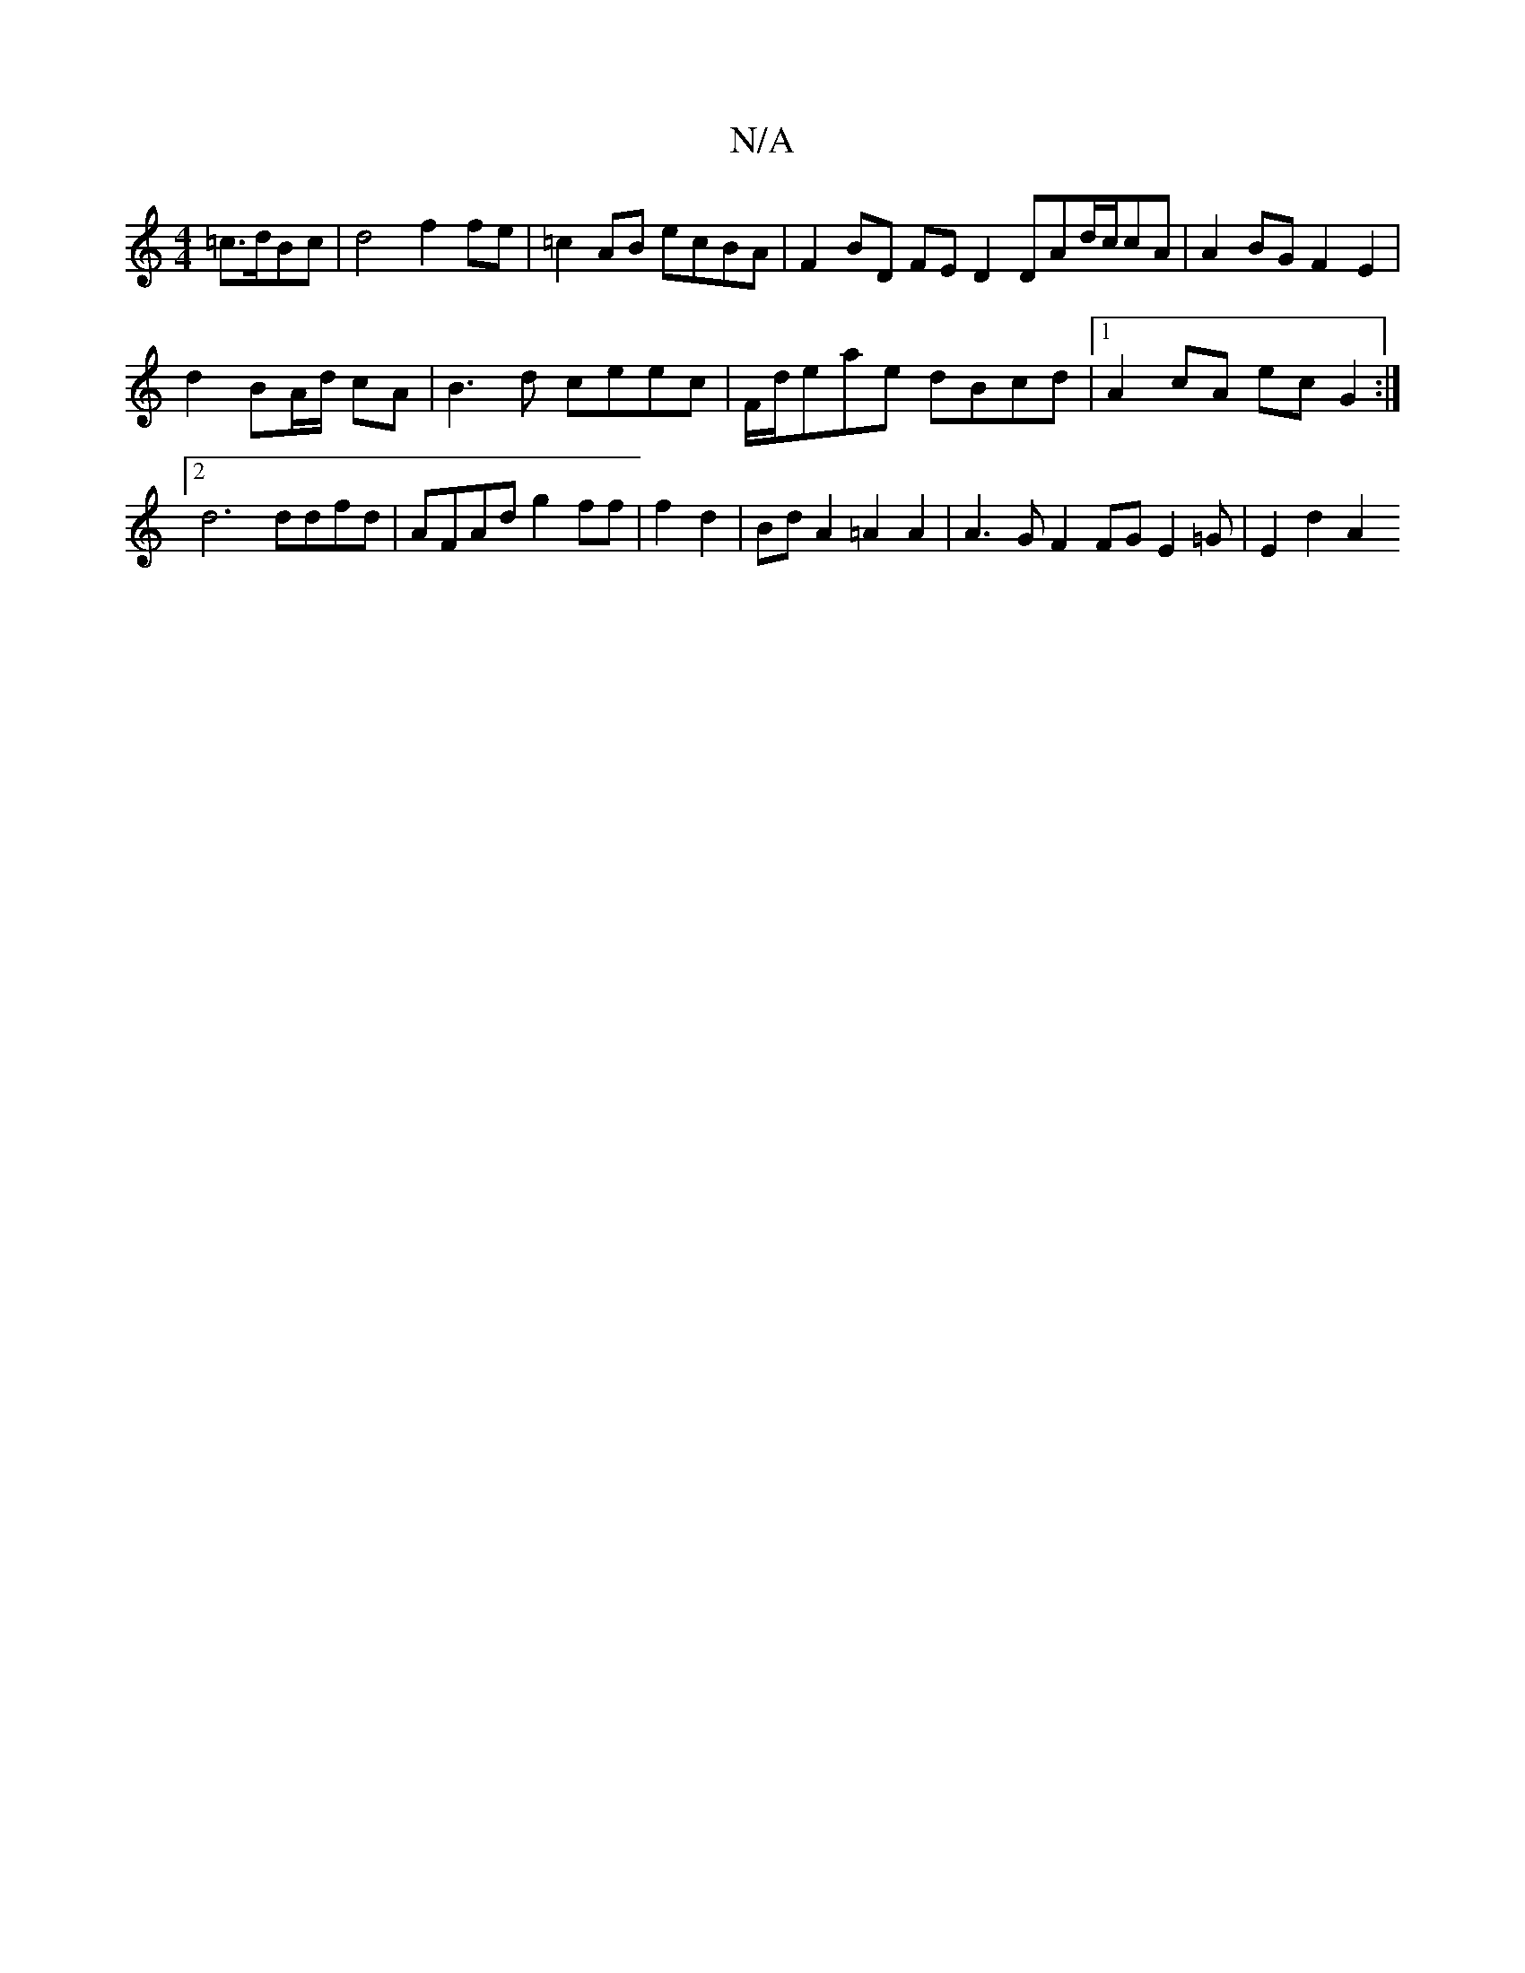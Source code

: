 X:1
T:N/A
M:4/4
R:N/A
K:Cmajor
2 =c>dBc | d4 f2 fe | =c2AB ecBA | F2BD FED2 DAd/2c/2cA | A2 BG F2 E2 |
d2 BA/d/ cA | B3 d ceec | F/2d/eae dBcd|1 A2cA ec G2 :|2 d6 ddfd | AFAd g2 ff | f2 d2 | Bd A2 =A2 A2| A3 G F2 FG E2 =G | E2d2 A2